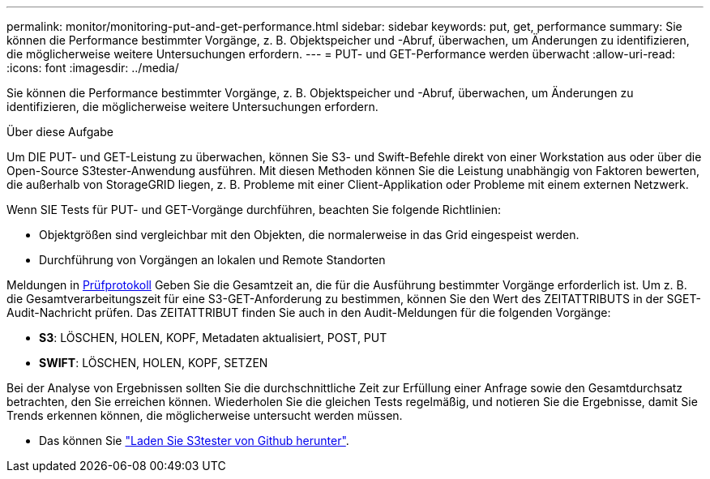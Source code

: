 ---
permalink: monitor/monitoring-put-and-get-performance.html 
sidebar: sidebar 
keywords: put, get, performance 
summary: Sie können die Performance bestimmter Vorgänge, z. B. Objektspeicher und -Abruf, überwachen, um Änderungen zu identifizieren, die möglicherweise weitere Untersuchungen erfordern. 
---
= PUT- und GET-Performance werden überwacht
:allow-uri-read: 
:icons: font
:imagesdir: ../media/


[role="lead"]
Sie können die Performance bestimmter Vorgänge, z. B. Objektspeicher und -Abruf, überwachen, um Änderungen zu identifizieren, die möglicherweise weitere Untersuchungen erfordern.

.Über diese Aufgabe
Um DIE PUT- und GET-Leistung zu überwachen, können Sie S3- und Swift-Befehle direkt von einer Workstation aus oder über die Open-Source S3tester-Anwendung ausführen. Mit diesen Methoden können Sie die Leistung unabhängig von Faktoren bewerten, die außerhalb von StorageGRID liegen, z. B. Probleme mit einer Client-Applikation oder Probleme mit einem externen Netzwerk.

Wenn SIE Tests für PUT- und GET-Vorgänge durchführen, beachten Sie folgende Richtlinien:

* Objektgrößen sind vergleichbar mit den Objekten, die normalerweise in das Grid eingespeist werden.
* Durchführung von Vorgängen an lokalen und Remote Standorten


Meldungen in xref:../audit/index.adoc[Prüfprotokoll] Geben Sie die Gesamtzeit an, die für die Ausführung bestimmter Vorgänge erforderlich ist. Um z. B. die Gesamtverarbeitungszeit für eine S3-GET-Anforderung zu bestimmen, können Sie den Wert des ZEITATTRIBUTS in der SGET-Audit-Nachricht prüfen. Das ZEITATTRIBUT finden Sie auch in den Audit-Meldungen für die folgenden Vorgänge:

* *S3*: LÖSCHEN, HOLEN, KOPF, Metadaten aktualisiert, POST, PUT
* *SWIFT*: LÖSCHEN, HOLEN, KOPF, SETZEN


Bei der Analyse von Ergebnissen sollten Sie die durchschnittliche Zeit zur Erfüllung einer Anfrage sowie den Gesamtdurchsatz betrachten, den Sie erreichen können. Wiederholen Sie die gleichen Tests regelmäßig, und notieren Sie die Ergebnisse, damit Sie Trends erkennen können, die möglicherweise untersucht werden müssen.

* Das können Sie https://github.com/s3tester["Laden Sie S3tester von Github herunter"^].

